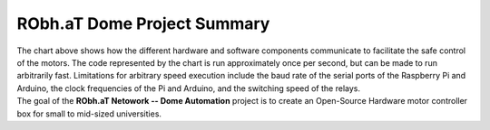 ============================
RObh.aT Dome Project Summary
============================

.. image:: Diagram.png
    :width: 70%
    :alt: A UML Sequence Diagram for the signals sent between components of the project.
    :align: center
    
| The chart above shows how the different hardware and software components communicate to facilitate the safe
 control of the motors. The code represented by the chart is run approximately once per second,
 but can be made to run arbitrarily fast. Limitations for arbitrary speed execution include the baud 
 rate of the serial ports of the Raspberry Pi and Arduino, the clock frequencies of the Pi and Arduino,
 and the switching speed of the relays.
| The goal of the **RObh.aT Netowork -- Dome Automation** project is to create an Open-Source Hardware motor controller box for small to mid-sized universities. 